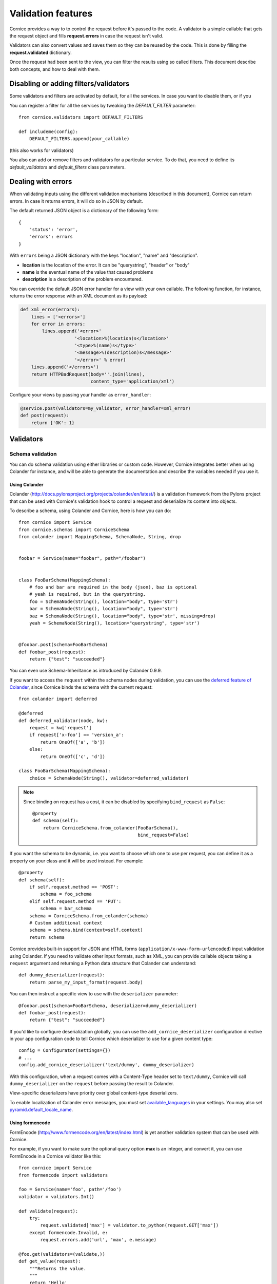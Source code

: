 Validation features
###################

Cornice provides a way to to control the request before it's passed to the
code. A validator is a simple callable that gets the request object and fills
**request.errors** in case the request isn't valid.

Validators can also convert values and saves them so they can be reused
by the code. This is done by filling the **request.validated** dictionary.

Once the request had been sent to the view, you can filter the results using so
called filters. This document describe both concepts, and how to deal with
them.

Disabling or adding filters/validators
======================================

Some validators and filters are activated by default, for all the services. In
case you want to disable them, or if you

You can register a filter for all the services by tweaking the `DEFAULT_FILTER`
parameter::

    from cornice.validators import DEFAULT_FILTERS

    def includeme(config):
        DEFAULT_FILTERS.append(your_callable)

(this also works for validators)

You also can add or remove filters and validators for a particular service. To
do that, you need to define its `default_validators` and `default_filters`
class parameters.

Dealing with errors
===================

When validating inputs using the different validation mechanisms (described in
this document),  Cornice can return errors. In case it returns errors, it will
do so in JSON by default.

The default returned JSON object is a dictionary of the following form::

    {
        'status': 'error',
        'errors': errors
    }


With ``errors`` being a JSON dictionary with the keys "location", "name" and
"description".

* **location** is the location of the error. It can be "querystring", "header"
  or "body"
* **name** is the eventual name of the value that caused problems
* **description** is a description of the problem encountered.

You can override the default JSON error handler for a view with your own
callable.  The following function, for instance, returns the error response
with an XML document as its payload:

.. code-block:: python

    def xml_error(errors):
        lines = ['<errors>']
        for error in errors:
            lines.append('<error>'
                        '<location>%(location)s</location>'
                        '<type>%(name)s</type>'
                        '<message>%(description)s</message>'
                        '</error>' % error)
        lines.append('</errors>')
        return HTTPBadRequest(body=''.join(lines),
                              content_type='application/xml')

Configure your views by passing your handler as ``error_handler``:

.. code-block:: python

    @service.post(validators=my_validator, error_handler=xml_error)
    def post(request):
        return {'OK': 1}


Validators
==========

Schema validation
-----------------

You can do schema validation using either libraries or custom code. However,
Cornice integrates better when using Colander for instance, and will be able
to generate the documentation and describe the variables needed if you use it.

Using Colander
~~~~~~~~~~~~~~

Colander (http://docs.pylonsproject.org/projects/colander/en/latest/) is a
validation framework from the Pylons project that can be used with Cornice's
validation hook to control a request and deserialize its content into
objects.

To describe a schema, using Colander and Cornice, here is how you can do::

    from cornice import Service
    from cornice.schemas import CorniceSchema
    from colander import MappingSchema, SchemaNode, String, drop


    foobar = Service(name="foobar", path="/foobar")


    class FooBarSchema(MappingSchema):
        # foo and bar are required in the body (json), baz is optional
        # yeah is required, but in the querystring.
        foo = SchemaNode(String(), location="body", type='str')
        bar = SchemaNode(String(), location="body", type='str')
        baz = SchemaNode(String(), location="body", type='str', missing=drop)
        yeah = SchemaNode(String(), location="querystring", type='str')


    @foobar.post(schema=FooBarSchema)
    def foobar_post(request):
        return {"test": "succeeded"}

You can even use Schema-Inheritance as introduced by Colander 0.9.9.


If you want to access the ``request`` within the schema nodes during validation,
you can use the `deferred feature of Colander <http://docs.pylonsproject.org/projects/colander/en/latest/binding.html>`_,
since Cornice binds the schema with the current request::

    from colander import deferred

    @deferred
    def deferred_validator(node, kw):
        request = kw['request']
        if request['x-foo'] == 'version_a':
            return OneOf(['a', 'b'])
        else:
            return OneOf(['c', 'd'])

    class FooBarSchema(MappingSchema):
        choice = SchemaNode(String(), validator=deferred_validator)

.. note::

    Since binding on request has a cost, it can be disabled
    by specifying ``bind_request`` as ``False``::

        @property
        def schema(self):
            return CorniceSchema.from_colander(FooBarSchema(),
                                               bind_request=False)


If you want the schema to be dynamic, i.e. you want to choose which one to use
per request, you can define it as a property on your class and it will be used
instead. For example::

    @property
    def schema(self):
        if self.request.method == 'POST':
            schema = foo_schema
        elif self.request.method == 'PUT':
            schema = bar_schema
        schema = CorniceSchema.from_colander(schema)
        # Custom additional context
        schema = schema.bind(context=self.context)
        return schema


Cornice provides built-in support for JSON and HTML forms
(``application/x-www-form-urlencoded``) input validation using Colander. If
you need to validate other input formats, such as XML, you can provide callable
objects taking a ``request`` argument and returning a Python data structure
that Colander can understand::

    def dummy_deserializer(request):
        return parse_my_input_format(request.body)


You can then instruct a specific view to use with the ``deserializer``
parameter::

    @foobar.post(schema=FooBarSchema, deserializer=dummy_deserializer)
    def foobar_post(request):
        return {"test": "succeeded"}


If you'd like to configure deserialization globally, you can use the
``add_cornice_deserializer`` configuration directive in your app configuration
code to tell Cornice which deserializer to use for a given content
type::

    config = Configurator(settings={})
    # ...
    config.add_cornice_deserializer('text/dummy', dummy_deserializer)

With this configuration, when a request comes with a Content-Type header set to
``text/dummy``, Cornice will call ``dummy_deserializer`` on the ``request``
before passing the result to Colander.

View-specific deserializers have priority over global content-type
deserializers.

To enable localization of Colander error messages, you must set
`available_languages <http://docs.pylonsproject.org/projects/pyramid/en/latest/narr/i18n.html#detecting-available-languages>`_ in your settings.
You may also set `pyramid.default_locale_name <http://docs.pylonsproject.org/projects/pyramid/en/latest/narr/environment.html#default-locale-name-setting>`_.


Using formencode
~~~~~~~~~~~~~~~~

FormEncode (http://www.formencode.org/en/latest/index.html) is yet another
validation system that can be used with Cornice.

For example, if you want to make sure the optional query option **max**
is an integer, and convert it, you can use FormEncode in a Cornice validator
like this::


    from cornice import Service
    from formencode import validators

    foo = Service(name='foo', path='/foo')
    validator = validators.Int()

    def validate(request):
        try:
            request.validated['max'] = validator.to_python(request.GET['max'])
        except formencode.Invalid, e:
            request.errors.add('url', 'max', e.message)

    @foo.get(validators=(validate,))
    def get_value(request):
        """Returns the value.
        """
        return 'Hello'


Using WTForms
~~~~~~~~~~~~~

For using WTForms schema see :ref:`WTForms integration <wtforms>`.


Validation of request.matchdict
-------------------------------

Sometimes it can be useful to validate types of variables passed through 
**request.matchdict** e.g. when you have a Service method that depends upon 
proper type of this variable.

For example in CRUD-like services you often define methods (GET/PUT/DELETE) 
whose URI includes an **id** that is used for querying the object. To ensure
that your code doesn't break, you can validate coercion of the specified 
**request.matchdict** variable to given type. For example::

    from cornice import Service

    USERS = {}
    
    user = Service(name='user', path='/user/{id}')
    
    @user.get(validators=validate_matchdict({'id' : int}))
    def get_user(request):
        """Returns user by id.
        """
        user_id = int(request.matchdict.get('id'))
        return USERS[user_id]

The **validate_matchdict** method ensures that **{id}** specified in the path
for this service properly coerces to **int**. 

**validate_matchdict** method takes coercion dictionary with it's key as the 
name of request.matchdict key and value as type matchdict's variable should
coerce to. If you have an URI that looks like this::

    /users/{id}/friend/{name}

the dictionary passed as argument to **validate_matchdict** could look like 
this::

    { 'id': int, 'name': str }

Dictionary values doesn't have to be a builtin Python type, but can be any
callable that performs coercion or raise an **Exception** when the coercion
fails. Here's a simple example for coercing email in matchdict::

    from cornice import Service
    import re
	
    FOO = {}
	
    foo = Service(name='foo', path='/foo/{id}')
    
    
    def coerce_email(value):
        """Try to coerce value to email.
        """
        value = str(value)
        match = re.match("^[a-zA-Z0-9._%-+]+@[a-zA-Z0-9._%-]+.[a-zA-Z]{2,6}$", 
                         value)
        if match is None:
            raise Exception('Value "{email}" is not proper email!'.format(
                            email=value))
    
    
    @foo.get(validators=validate_matchdict({'email' : coerce_email}))
    def get_foo(request):
        """Returns foo value by email.
        """
        email = request.matchdict.get('email')
        return FOO[email]


Here's another example for validating UUID in matchdict::

    from cornice import Service
    from uuid import UUID
	
    FOO = {}
	
    foo = Service(name='foo', path='/foo/{uuid}')
    
    
    def coerce_uuid(value):
        """Try to coerce value to UUID.
        """
        try:
            UUID(str(value), version=4)
        except:
            raise Exception('Value {uuid_name} is not proper UUID!'.format(
                            uuid_name=value))
    
    
    @foo.get(validators=validate_matchdict({'uuid' : coerce_uuid}))
    def get_foo(request):
        """Returns foo value by UUID.
        """
        uuid = request.matchdict.get('uuid')
        return FOO[uuid]
    


Validation using custom callables
---------------------------------

Let's take an example: we want to make sure the incoming request has an
**X-Verified** header. If not, we want the server to return a 400::


    from cornice import Service

    foo = Service(name='foo', path='/foo')


    def has_paid(request):
        if not 'X-Verified' in request.headers:
            request.errors.add('header', 'X-Verified', 'You need to provide a token')

    @foo.get(validators=has_paid)
    def get_value(request):
        """Returns the value.
        """
        return 'Hello'


Notice that you can chain the validators by passing a sequence
to the **validators** option.

When using validation, Cornice will try to extract information coming from
the validation functions and use them in the generated documentation.
Refer to :doc:`sphinx` for more information about automatic generated documentation.

Changing the status code from validators
----------------------------------------

You also can change the status code returned from your validators. Here is an
example of this::

    def user_exists(request):
        if not request.POST['userid'] in userids:
            request.errors.add('body', 'userid', 'The user id does not exist')
            request.errors.status = 404

Doing validation and filtering at class level
---------------------------------------------

If you want to use class methods to do validation, you can do so by passing the
`klass` parameter to the `hook_view` or `@method` decorators, plus a string
representing the name of the method you want to invoke on validation.

Take care, though, because this only works if the class you are using has  an
`__init__` method which takes a `request` as the first argument.

This means something like this::

    class MyClass(object):
        def __init__(self, request):
            self.request = request

        def validate_it(request):
            # pseudo-code validation logic
            if whatever is wrong:
                request.errors.add('something')

    @service.get(klass=MyClass, validators=('validate_it',))
    def view(request):
        return "ok"


Media type validation
=====================

There are two flavors of media/content type validations Cornice can apply to services:

    - :ref:`content-negotiation` checks if Cornice is able to respond with an appropriate
      **response body** content type requested by the client sending an ``Accept`` header.
      Otherwise it will croak with a ``406 Not Acceptable``.

    - :ref:`request-media-type` validation will match the ``Content-Type`` **request header**
      designating the **request body** content type against a list of allowed content types.
      When failing on that, it will croak with a ``415 Unsupported Media Type``.

.. _content-negotiation:

Content negotiation
-------------------
Validate the ``Accept`` header in http requests
against a defined or computed list of internet media types.
Otherwise, signal ``406 Not Acceptable`` to the client.

Basics
~~~~~~
By passing the `accept` argument to the service definition decorator,
we define the media types we can generate http **response** bodies for::

    @service.get(accept="text/html")
    def foo(request):
        return 'Foo'

When doing this, Cornice automatically deals with egress content negotiation for you.

If services don't render one of the appropriate response body formats asked
for by the requests HTTP **Accept** header, Cornice will respond with a http
status of ``406 Not Acceptable``.

The `accept` argument can either be a string or a list of accepted values
made of internet media type(s) or a callable returning the same.

Using callables
~~~~~~~~~~~~~~~
When a callable is specified, it is called *before* the
request is passed to the destination function, with the `request` object as
an argument.

The callable obtains the request object and returns a list or a single scalar
value of accepted media types::

    def _accept(request):
        # interact with request if needed
        return ("text/xml", "text/json")

    @service.get(accept=_accept)
    def foo(request):
        return 'Foo'

.. seealso:: https://developer.mozilla.org/en-US/docs/HTTP/Content_negotiation

Error responses
~~~~~~~~~~~~~~~
When requests are rejected, an appropriate error response
is sent to the client using the configured `error_handler`.
To give the service consumer a hint about the valid internet
media types to use for the ``Accept`` header,
the error response contains a list of allowed types.

When using the default json `error_handler`, the response might look like this::

    {
        'status': 'error',
        'errors': [
            {
                'location': 'header',
                'name': 'Accept',
                'description': 'Accept header should be one of ["text/xml", "text/json"]'
            }
        ]
    }

.. _content-type-validation:
.. _request-media-type:

Request media type
------------------
Validate the ``Content-Type`` header in http requests
against a defined or computed list of internet media types.
Otherwise, signal ``415 Unsupported Media Type`` to the client.

Basics
~~~~~~
By passing the `content_type` argument to the service definition decorator,
we define the media types we accept as http **request** bodies::

    @service.post(content_type="application/json")
    def foo(request):
        return 'Foo'

All requests sending a different internet media type
using the HTTP **Content-Type** header will be rejected
with a http status of ``415 Unsupported Media Type``.

The `content_type` argument can either be a string or a list of accepted values
made of internet media type(s) or a callable returning the same.

Using callables
~~~~~~~~~~~~~~~
When a callable is specified, it is called *before* the
request is passed to the destination function, with the `request` object as
an argument.

The callable obtains the request object and returns a list or a single scalar
value of accepted media types::

    def _content_type(request):
        # interact with request if needed
        return ("text/xml", "application/json")

    @service.post(content_type=_content_type)
    def foo(request):
        return 'Foo'

The match is done against the plain internet media type string without
additional parameters like ``charset=utf-8`` or the like.

.. seealso::

    `WebOb documentation: Return the content type, but leaving off any parameters <http://docs.webob.org/en/latest/api/request.html#webob.request.BaseRequest.content_type>`_

Error responses
~~~~~~~~~~~~~~~
When requests are rejected, an appropriate error response
is sent to the client using the configured `error_handler`.
To give the service consumer a hint about the valid internet
media types to use for the ``Content-Type`` header,
the error response contains a list of allowed types.

When using the default json `error_handler`, the response might look like this::

    {
        'status': 'error',
        'errors': [
            {
                'location': 'header',
                'name': 'Content-Type',
                'description': 'Content-Type header should be one of ["text/xml", "application/json"]'
            }
        ]
    }


Managing ACLs
=============

You can also specify a way to deal with ACLs: pass in a function that takes
a request and returns an ACL, and that ACL will be applied to all views
in the service::

    foo = Service(name='foo', path='/foo', acl=_check_acls)


Filters
=======

Cornice can also filter the response returned by your views. This can be
useful if you want to add some behaviour once a response has been issued.

Here is how to define a validator for a service::

    foo = Service(name='foo', path='/foo', filters=your_callable)

You can just add the filter for a specific method::

    @foo.get(filters=your_callable)
    def foo_get(request):
        """some description of the validator for documentation reasons"""
        pass

In case you would like to register a filter for all the services but one, you
can use the `exclude` parameter. It works either on services or on methods::

    @foo.get(exclude=your_callable)
